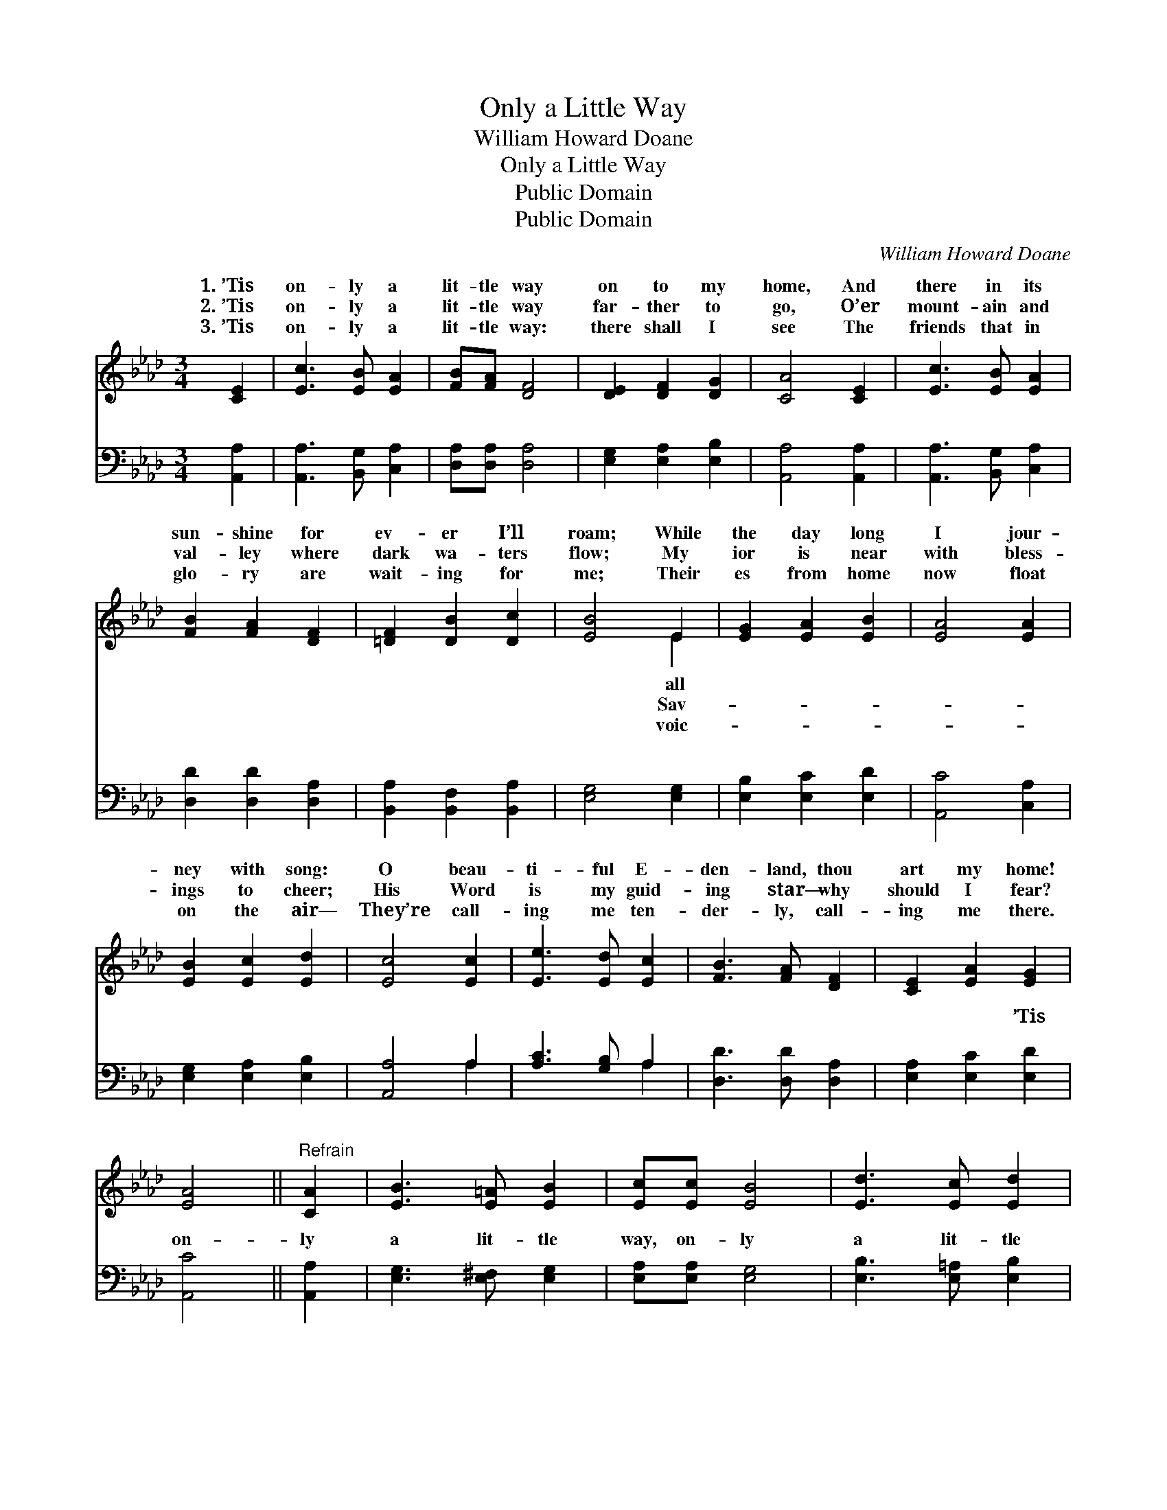 X:1
T:Only a Little Way
T:William Howard Doane
T:Only a Little Way
T:Public Domain
T:Public Domain
C:William Howard Doane
Z:Public Domain
%%score ( 1 2 ) ( 3 4 )
L:1/8
M:3/4
K:Ab
V:1 treble 
V:2 treble 
V:3 bass 
V:4 bass 
V:1
 [CE]2 | [Ec]3 [EB] [EA]2 | [FB][FA] [DF]4 | [DE]2 [DF]2 [DG]2 | [CA]4 [CE]2 | [Ec]3 [EB] [EA]2 | %6
w: 1.~’Tis|on- ly a|lit- tle way|on to my|home, And|there in its|
w: 2.~’Tis|on- ly a|lit- tle way|far- ther to|go, O’er|mount- ain and|
w: 3.~’Tis|on- ly a|lit- tle way:|there shall I|see The|friends that in|
 [FB]2 [FA]2 [DF]2 | [=DF]2 [DB]2 [Dc]2 | [EB]4 E2 | [EG]2 [EA]2 [EB]2 | [EA]4 [EA]2 | %11
w: sun- shine for|ev- er I’ll|roam; While|the day long|I jour-|
w: val- ley where|dark wa- ters|flow; My|ior is near|with bless-|
w: glo- ry are|wait- ing for|me; Their|es from home|now float|
 [EB]2 [Ec]2 [Ed]2 | [Ec]4 [Ec]2 | [Ee]3 [Ed] [Ec]2 | [FB]3 [FA] [DF]2 | [CE]2 [EA]2 [EG]2 | %16
w: ney with song:|O beau-|ti- ful E-|den- land, thou|art my home!|
w: ings to cheer;|His Word|is my guid-|ing star— why|should I fear?|
w: on the air—|They’re call-|ing me ten-|der- ly, call-|ing me there.|
 [EA]4 ||"^Refrain" [CA]2 | [EB]3 [E=A] [EB]2 | [Ec][Ec] [EB]4 | [Ed]3 [Ec] [Ed]2 | %21
w: |||||
w: |||||
w: |||||
 [Ee][Ee] [Ed]2 [EB]2 | [Ec]3 [EB] [EA]2 | [FB][FA] [DF]4 | [CE]2 [EA]2 [EG]2 | [EA]4 |] %26
w: |||||
w: |||||
w: |||||
V:2
 x2 | x6 | x6 | x6 | x6 | x6 | x6 | x6 | x4 E2 | x6 | x6 | x6 | x6 | x6 | x6 | x6 | x4 || x2 | x6 | %19
w: ||||||||all|||||||||||
w: ||||||||Sav-|||||||||||
w: ||||||||voic-|||||||||||
 x6 | x6 | x6 | x6 | x6 | x6 | x4 |] %26
w: |||||||
w: |||||||
w: |||||||
V:3
 [A,,A,]2 | [A,,A,]3 [B,,G,] [C,A,]2 | [D,A,][D,A,] [D,A,]4 | [E,G,]2 [E,A,]2 [E,B,]2 | %4
w: ~|~ ~ ~|~ ~ ~|~ ~ ~|
 [A,,A,]4 [A,,A,]2 | [A,,A,]3 [B,,G,] [C,A,]2 | [D,D]2 [D,D]2 [D,A,]2 | %7
w: ~ ~|~ ~ ~|~ ~ ~|
 [B,,A,]2 [B,,F,]2 [B,,A,]2 | [E,G,]4 [E,G,]2 | [E,B,]2 [E,C]2 [E,D]2 | [A,,C]4 [C,A,]2 | %11
w: ~ ~ ~|~ ~|~ ~ ~|~ ~|
 [E,G,]2 [E,A,]2 [E,B,]2 | [A,,A,]4 A,2 | [A,C]3 [G,B,] A,2 | [D,D]3 [D,D] [D,A,]2 | %15
w: ~ ~ ~|~ ~|~ ~ ~|~ ~ ~|
 [E,A,]2 [E,C]2 [E,D]2 | [A,,C]4 || [A,,A,]2 | [E,G,]3 [E,^F,] [E,G,]2 | [E,A,][E,A,] [E,G,]4 | %20
w: ~ ~ ’Tis|on-|ly|a lit- tle|way, on- ly|
 [E,B,]3 [E,=A,] [E,B,]2 | [E,C][E,C] [E,B,]2 [E,G,]2 | [A,,A,]3 [B,,G,] [C,A,]2 | %23
w: a lit- tle|way; ’Tis on- ly|a lit- tle|
 [D,D][D,D] [D,A,]4 | [E,A,]2 [E,C]2 [E,D]2 | [A,,C]4 |] %26
w: way on to|my home! *||
V:4
 x2 | x6 | x6 | x6 | x6 | x6 | x6 | x6 | x6 | x6 | x6 | x6 | x4 A,2 | x4 A,2 | x6 | x6 | x4 || x2 | %18
w: ||||||||||||~|~|||||
 x6 | x6 | x6 | x6 | x6 | x6 | x6 | x4 |] %26
w: ||||||||

